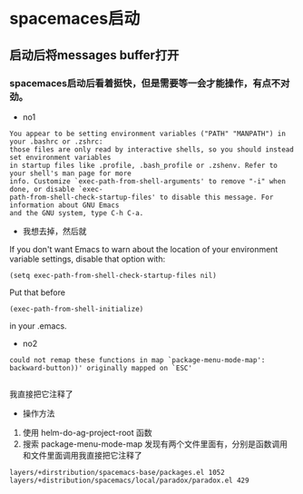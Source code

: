 *  spacemaces启动
** 启动后将messages buffer打开
*** spacemaces启动后看着挺快，但是需要等一会才能操作，有点不对劲。
- no1
#+BEGIN_EXAMPLE
You appear to be setting environment variables ("PATH" "MANPATH") in your .bashrc or .zshrc: 
those files are only read by interactive shells, so you should instead set environment variables 
in startup files like .profile, .bash_profile or .zshenv. Refer to your shell's man page for more 
info. Customize `exec-path-from-shell-arguments' to remove "-i" when done, or disable `exec-
path-from-shell-check-startup-files' to disable this message. For information about GNU Emacs 
and the GNU system, type C-h C-a.
#+END_EXAMPLE
+ 我想去掉，然后就
If you don't want Emacs to warn about the location of your environment variable settings, disable that option with:
#+BEGIN_SRC emacs_lisp
(setq exec-path-from-shell-check-startup-files nil)
#+END_SRC
Put that before
#+BEGIN_SRC emacs_lisp
(exec-path-from-shell-initialize)
#+END_SRC
in your .emacs.

- no2
#+BEGIN_EXAMPLE
 could not remap these functions in map `package-menu-mode-map':  backward-button))' originally mapped on `ESC'

#+END_EXAMPLE
我直接把它注释了
+ 操作方法

1. 使用 helm-do-ag-project-root 函数
2. 搜索 package-menu-mode-map 发现有两个文件里面有，分别是函数调用和文件里面调用我直接把它注释了
#+BEGIN_EXAMPLE 
layers/+dirstribution/spacemacs-base/packages.el 1052
layers/+distribution/spacemacs/local/paradox/paradox.el 429
#+END_EXAMPLE
